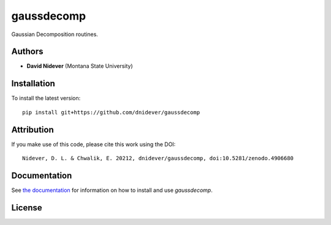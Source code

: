 
gaussdecomp
===========

Gaussian Decomposition routines.


Authors
-------

- **David Nidever** (Montana State University)

  
Installation
------------

To install the latest version::

    pip install git+https://github.com/dnidever/gaussdecomp

Attribution
-----------

.. image:: https://zenodo.org/badge/191846537.svg
        :target: https://zenodo.org/badge/latestdoi/191846537

If you make use of this code, please cite this work using the DOI::

    Nidever, D. L. & Chwalik, E. 20212, dnidever/gaussdecomp, doi:10.5281/zenodo.4906680
    
Documentation
-------------

.. image:: https://readthedocs.org/projects/gaussdecomp/badge/?version=latest
        :target: http://gaussdecomp.readthedocs.io/

See `the documentation <http://gaussdecomp.readthedocs.io>`_ for information on how
to install and use `gaussdecomp`.

License
-------

.. image:: http://img.shields.io/badge/license-MIT-blue.svg?style=flat
        :target: https://github.com/dnidever/gaussdecomp/blob/main/LICENSE
